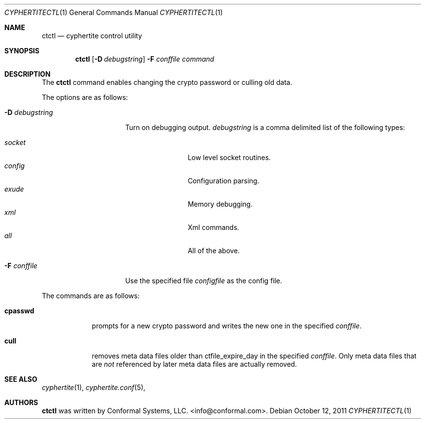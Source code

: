.\"
.\" Copyright (c) 2012 Conformal Systems LLC <info@conformal.com>
.\"
.\" Permission to use, copy, modify, and distribute this software for any
.\" purpose with or without fee is hereby granted, provided that the above
.\" copyright notice and this permission notice appear in all copies.
.\"
.\" THE SOFTWARE IS PROVIDED "AS IS" AND THE AUTHOR DISCLAIMS ALL WARRANTIES
.\" WITH REGARD TO THIS SOFTWARE INCLUDING ALL IMPLIED WARRANTIES OF
.\" MERCHANTABILITY AND FITNESS. IN NO EVENT SHALL THE AUTHOR BE LIABLE FOR
.\" ANY SPECIAL, DIRECT, INDIRECT, OR CONSEQUENTIAL DAMAGES OR ANY DAMAGES
.\" WHATSOEVER RESULTING FROM LOSS OF USE, DATA OR PROFITS, WHETHER IN AN
.\" ACTION OF CONTRACT, NEGLIGENCE OR OTHER TORTIOUS ACTION, ARISING OUT OF
.\" OR IN CONNECTION WITH THE USE OR PERFORMANCE OF THIS SOFTWARE.
.\"
.Dd $Mdocdate: October 12 2011 $
.Dt CYPHERTITECTL 1
.Os
.Sh NAME
.Nm ctctl
.Nd cyphertite control utility
.Sh SYNOPSIS
.Nm
.Bk -words
.Op Fl D Ar debugstring
.Fl F Ar conffile
.Ar command
.Ek
.Sh DESCRIPTION
The
.Nm
command enables changing the crypto password or culling old data.
.Pp
The options are as follows:
.Bl -tag -width "-D debugstring"
.It Fl D Ar debugstring
Turn on debugging output.
.Ar debugstring
is a comma delimited list of the following types:
.Pp
.Bl -tag -width "vertreeXX" -compact
.It Ar socket
Low level socket routines.
.It Ar config
Configuration parsing.
.It Ar exude
Memory debugging.
.It Ar xml
Xml commands.
.It Ar all
All of the above.
.El
.It Fl F Ar conffile
Use the specified file
.Ar configfile
as the config file.
.El
.Pp
The commands are as follows:
.Bl -tag -width "cpasswd"
.It Cm cpasswd
prompts for a new crypto password and writes the new one in the
specified
.Ar conffile .
.It Cm cull
removes meta data files older than ctfile_expire_day in the specified
.Ar conffile .
Only meta data files that are
.Em not
referenced by later meta data files are actually removed.
.El
.Sh SEE ALSO
.Xr cyphertite 1 ,
.Xr cyphertite.conf 5 ,
.Sh AUTHORS
.Nm
was written by
.An Conformal Systems, LLC. Aq info@conformal.com .
